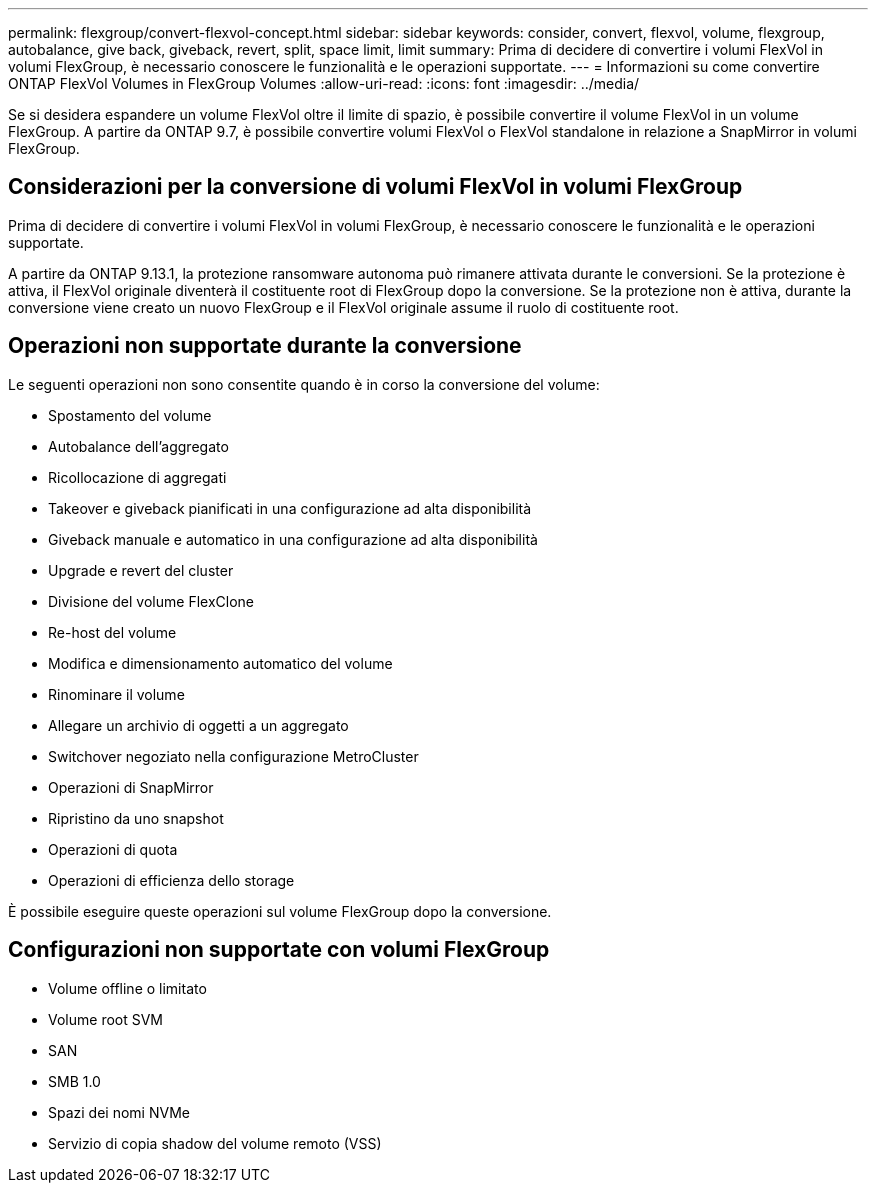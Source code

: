 ---
permalink: flexgroup/convert-flexvol-concept.html 
sidebar: sidebar 
keywords: consider, convert, flexvol, volume, flexgroup, autobalance, give back, giveback, revert, split, space limit, limit 
summary: Prima di decidere di convertire i volumi FlexVol in volumi FlexGroup, è necessario conoscere le funzionalità e le operazioni supportate. 
---
= Informazioni su come convertire ONTAP FlexVol Volumes in FlexGroup Volumes
:allow-uri-read: 
:icons: font
:imagesdir: ../media/


[role="lead"]
Se si desidera espandere un volume FlexVol oltre il limite di spazio, è possibile convertire il volume FlexVol in un volume FlexGroup. A partire da ONTAP 9.7, è possibile convertire volumi FlexVol o FlexVol standalone in relazione a SnapMirror in volumi FlexGroup.



== Considerazioni per la conversione di volumi FlexVol in volumi FlexGroup

Prima di decidere di convertire i volumi FlexVol in volumi FlexGroup, è necessario conoscere le funzionalità e le operazioni supportate.

A partire da ONTAP 9.13.1, la protezione ransomware autonoma può rimanere attivata durante le conversioni. Se la protezione è attiva, il FlexVol originale diventerà il costituente root di FlexGroup dopo la conversione. Se la protezione non è attiva, durante la conversione viene creato un nuovo FlexGroup e il FlexVol originale assume il ruolo di costituente root.



== Operazioni non supportate durante la conversione

Le seguenti operazioni non sono consentite quando è in corso la conversione del volume:

* Spostamento del volume
* Autobalance dell'aggregato
* Ricollocazione di aggregati
* Takeover e giveback pianificati in una configurazione ad alta disponibilità
* Giveback manuale e automatico in una configurazione ad alta disponibilità
* Upgrade e revert del cluster
* Divisione del volume FlexClone
* Re-host del volume
* Modifica e dimensionamento automatico del volume
* Rinominare il volume
* Allegare un archivio di oggetti a un aggregato
* Switchover negoziato nella configurazione MetroCluster
* Operazioni di SnapMirror
* Ripristino da uno snapshot
* Operazioni di quota
* Operazioni di efficienza dello storage


È possibile eseguire queste operazioni sul volume FlexGroup dopo la conversione.



== Configurazioni non supportate con volumi FlexGroup

* Volume offline o limitato
* Volume root SVM
* SAN
* SMB 1.0
* Spazi dei nomi NVMe
* Servizio di copia shadow del volume remoto (VSS)

